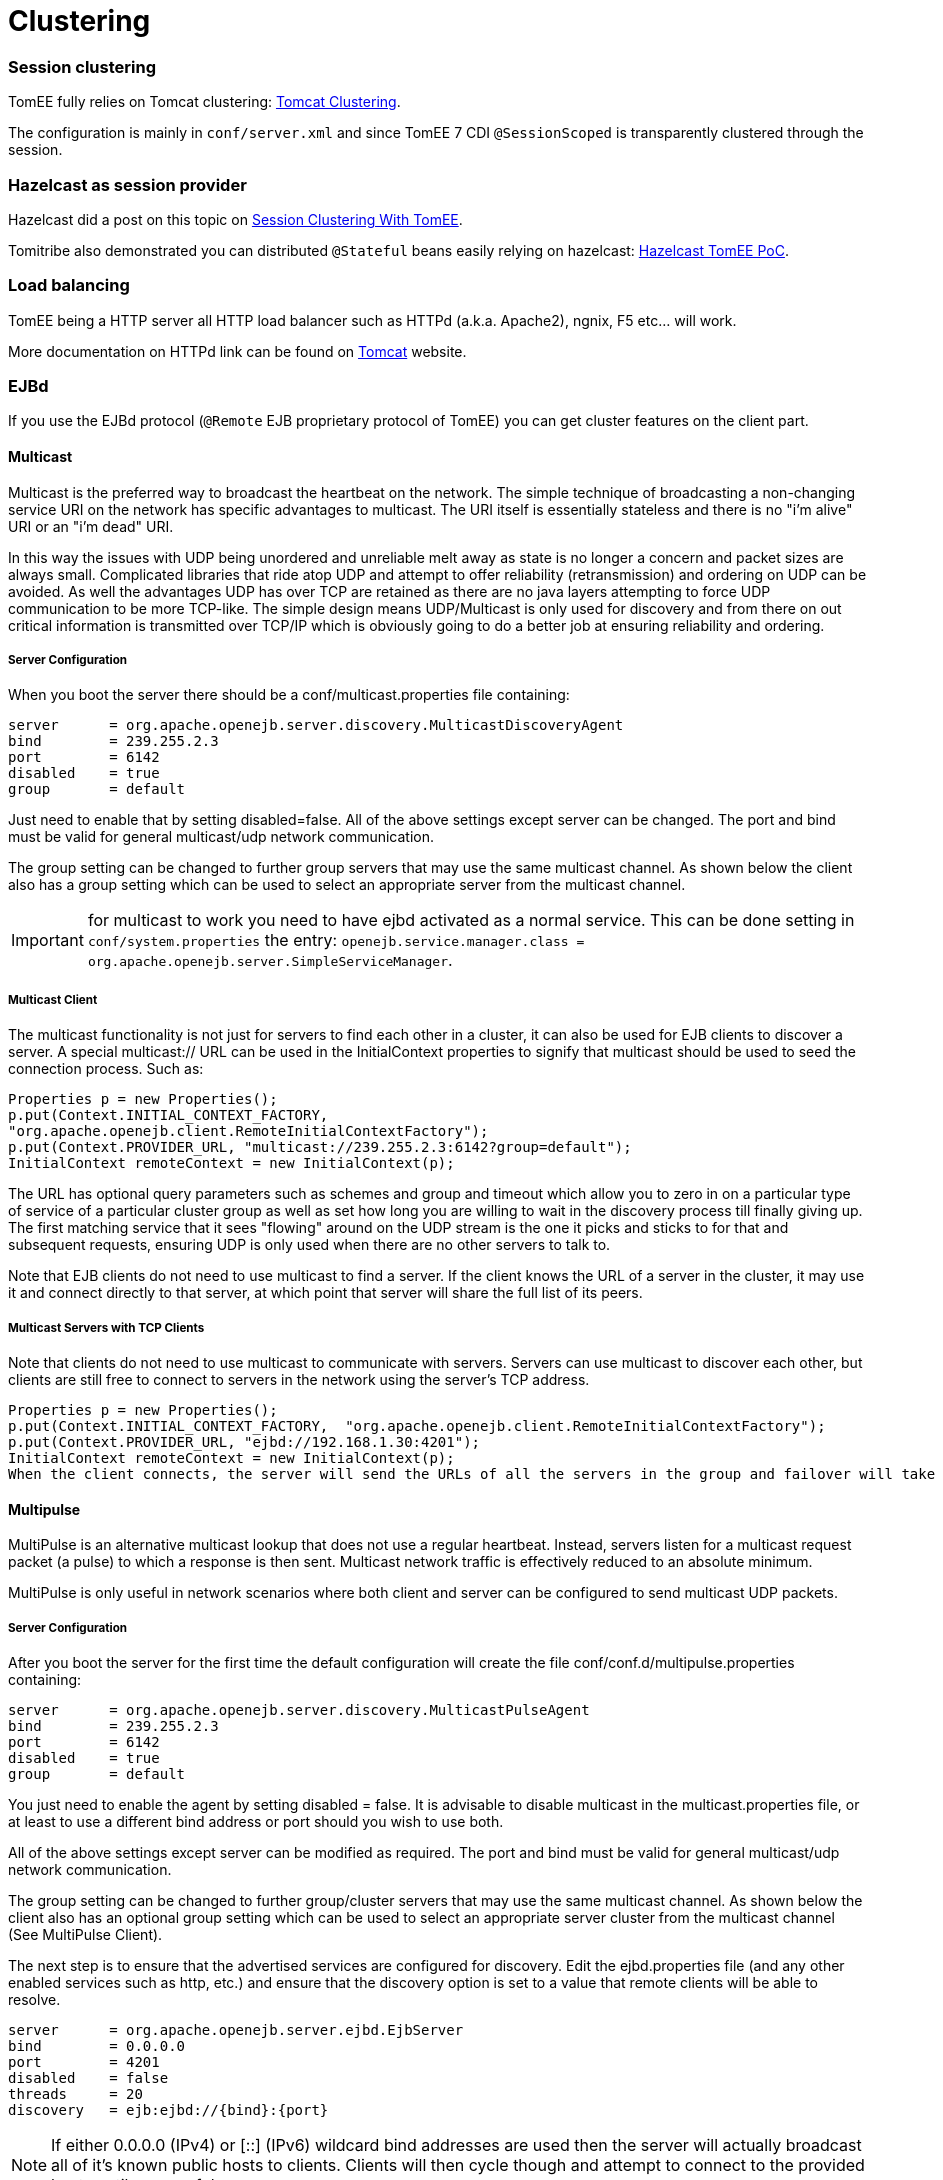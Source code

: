 = Clustering
:jbake-date: 2016-03-16
:jbake-type: page
:jbake-status: published
:jbake-tomeepdf:


=== Session clustering

TomEE fully relies on Tomcat clustering: https://tomcat.apache.org/tomcat-7.0-doc/cluster-howto.html[Tomcat Clustering].

The configuration is mainly in `conf/server.xml` and since TomEE 7 CDI `@SessionScoped` is transparently clustered
through the session.

=== Hazelcast as session provider

Hazelcast did a post on this topic on https://hazelcast.com/use-cases/web-session-clustering/session-clustering-tomee/[Session Clustering With TomEE].

Tomitribe also demonstrated you can distributed `@Stateful` beans easily relying on hazelcast: https://github.com/tomitribe/hazelcast-tomee-poc[Hazelcast TomEE PoC].

=== Load balancing

TomEE being a HTTP server all HTTP load balancer such as HTTPd (a.k.a. Apache2), ngnix, F5 etc... will work.

More documentation on HTTPd link can be found on https://tomcat.apache.org/connectors-doc/webserver_howto/apache.html[Tomcat] website.

=== EJBd

If you use the EJBd protocol (`@Remote` EJB proprietary protocol of TomEE) you can get cluster features on the client
part.

==== Multicast

Multicast is the preferred way to broadcast the heartbeat on the network. The simple technique of broadcasting a non-changing service URI on the network has specific advantages to multicast. The URI itself is essentially stateless and there is no "i'm alive" URI or an "i'm dead" URI.

In this way the issues with UDP being unordered and unreliable melt away as state is no longer a concern and packet sizes are always small. Complicated libraries that ride atop UDP and attempt to offer reliability (retransmission) and ordering on UDP can be avoided. As well the advantages UDP has over TCP are retained as there are no java layers attempting to force UDP communication to be more TCP-like. The simple design means UDP/Multicast is only used for discovery and from there on out critical information is transmitted over TCP/IP which is obviously going to do a better job at ensuring reliability and ordering.

===== Server Configuration

When you boot the server there should be a conf/multicast.properties file containing:

[source,bash]
----
server      = org.apache.openejb.server.discovery.MulticastDiscoveryAgent
bind        = 239.255.2.3
port        = 6142
disabled    = true
group       = default
----

Just need to enable that by setting disabled=false. All of the above settings except server can be changed. The port and bind must be valid for general multicast/udp network communication.

The group setting can be changed to further group servers that may use the same multicast channel. As shown below the client also has a group setting which can be used to select an appropriate server from the multicast channel.

IMPORTANT: for multicast to work you need to have ejbd activated as a normal service. This can be done setting in `conf/system.properties` the entry: `openejb.service.manager.class = org.apache.openejb.server.SimpleServiceManager`.

===== Multicast Client

The multicast functionality is not just for servers to find each other in a cluster, it can also be used for EJB clients to discover a server. A special multicast:// URL can be used in the InitialContext properties to signify that multicast should be used to seed the connection process. Such as:

[source,java]
----
Properties p = new Properties();
p.put(Context.INITIAL_CONTEXT_FACTORY,
"org.apache.openejb.client.RemoteInitialContextFactory");
p.put(Context.PROVIDER_URL, "multicast://239.255.2.3:6142?group=default");
InitialContext remoteContext = new InitialContext(p);
----

The URL has optional query parameters such as schemes and group and timeout which allow you to zero in on a particular type of service of a particular cluster group as well as set how long you are willing to wait in the discovery process till finally giving up. The first matching service that it sees "flowing" around on the UDP stream is the one it picks and sticks to for that and subsequent requests, ensuring UDP is only used when there are no other servers to talk to.

Note that EJB clients do not need to use multicast to find a server. If the client knows the URL of a server in the cluster, it may use it and connect directly to that server, at which point that server will share the full list of its peers.

===== Multicast Servers with TCP Clients

Note that clients do not need to use multicast to communicate with servers. Servers can use multicast to discover each other, but clients are still free to connect to servers in the network using the server's TCP address.

[source,java]
----
Properties p = new Properties();
p.put(Context.INITIAL_CONTEXT_FACTORY,  "org.apache.openejb.client.RemoteInitialContextFactory");
p.put(Context.PROVIDER_URL, "ejbd://192.168.1.30:4201");
InitialContext remoteContext = new InitialContext(p);
When the client connects, the server will send the URLs of all the servers in the group and failover will take place normally.
----

==== Multipulse

MultiPulse is an alternative multicast lookup that does not use a regular heartbeat. Instead, servers listen for a multicast request packet (a pulse) to which a response is then sent. Multicast network traffic is effectively reduced to an absolute minimum.

MultiPulse is only useful in network scenarios where both client and server can be configured to send multicast UDP packets.

===== Server Configuration

After you boot the server for the first time the default configuration will create the file conf/conf.d/multipulse.properties containing:

[source,bash]
----
server      = org.apache.openejb.server.discovery.MulticastPulseAgent
bind        = 239.255.2.3
port        = 6142
disabled    = true
group       = default
----

You just need to enable the agent by setting disabled = false. It is advisable to disable multicast in the multicast.properties file, or at least to use a different bind address or port should you wish to use both.

All of the above settings except server can be modified as required. The port and bind must be valid for general multicast/udp network communication.

The group setting can be changed to further group/cluster servers that may use the same multicast channel. As shown below the client also has an optional group setting which can be used to select an appropriate server cluster from the multicast channel (See MultiPulse Client).

The next step is to ensure that the advertised services are configured for discovery. Edit the ejbd.properties file (and any other enabled services such as http, etc.) and ensure that the discovery option is set to a value that remote clients will be able to resolve.

[source,bash]
----
server      = org.apache.openejb.server.ejbd.EjbServer
bind        = 0.0.0.0
port        = 4201
disabled    = false
threads     = 20
discovery   = ejb:ejbd://{bind}:{port}
----

NOTE: If either 0.0.0.0 (IPv4) or [::] (IPv6) wildcard bind addresses are used then the server will actually broadcast all of it's known public hosts to clients. Clients will then cycle though and attempt to connect to the provided hosts until successful.

If localhost is used then only clients on the same physical machine will actually 'see' the server response.

===== MultiPulse Client

The multipulse functionality is not just for servers to find each other in a cluster, it can also be used for EJB clients to discover a server. A special multipulse:// URL can be used in the InitialContext properties to signify that multipulse should be used to seed the connection process. Such as:

[source,java]
----
Properties p = new Properties();
p.put(Context.INITIAL_CONTEXT_FACTORY, "org.apache.openejb.client.RemoteInitialContextFactory");
p.put(Context.PROVIDER_URL, "multipulse://239.255.2.3:6142?group=default&timeout=250");
InitialContext remoteContext = new InitialContext(p);
----

The URL has optional query parameters such as schemes and group and timeout which allow you to zero in on a particular type of service of a particular cluster group as well as set how long you are willing to wait in the discovery process till finally giving up. The first matching service that it sees "flowing" around on the UDP stream is the one it picks and sticks to for that and subsequent requests, ensuring UDP is only used when there are no other servers to talk to.

Note that EJB clients do not need to use multipulse to find a server. If the client knows the URL of a server in the cluster, it may use it and connect directly to that server, at which point that server will share the full list of its peers.

Multicast Servers with TCP Clients

Note that clients do not need to use multipulse to communicate with servers. Servers can use multicast to discover each other, but clients are still free to connect to servers in the network using the server's TCP address.
[source,java]
----
Properties p = new Properties();
p.put(Context.INITIAL_CONTEXT_FACTORY,  "org.apache.openejb.client.RemoteInitialContextFactory");
p.put(Context.PROVIDER_URL, "ejbd://192.168.1.30:4201");
InitialContext remoteContext = new InitialContext(p);
----

When the client connects, the server will send the URLs of all the servers in the group and failover will take place normally.

==== Multipoint

As TCP has no real broadcast functionality to speak of, communication of who is in the network is achieved by each server having a physical connection to each other server in the network.

To join the network, the server must be configured to know the address of at least one server in the network and connect to it. When it does both servers will exchange the full list of all the other servers each knows about. Each server will then connect to any new servers they've just learned about and repeat the processes with those new servers. The end result is that everyone has a direct connection to everyone 100% of the time, hence the made-up term "multipoint" to describe this situation of each server having multiple point-to-point connections which create a fully connected graph.

On the client side things are similar. It needs to know the address of at least one server in the network and be able to connect to it. When it does it will get the full (and dynamically maintained) list of every server in the network. The client doesn't connect to each of those servers immediately, but rather consults the list in the event of a failover, using it to decide who to connect to next.

The entire process is essentially the art of using a statically maintained list to bootstrap getting the more valuable dynamically maintained list.

===== Server Configuration

In the server this list can be specified via the conf/multipoint.properties file like so:

[source,bash]
----
server      = org.apache.openejb.server.discovery.MultipointDiscoveryAgent
bind        = 127.0.0.1
port        = 4212
disabled    = false
initialServers = 192.168.1.20:4212, 192.168.1.30:4212, 192.168.1.40:4212
----

The above configuration shows the server has an port 4212 open for connections by other servers for multipoint communication. The initialServers list should be a comma separated list of other similar servers on the network. Only one of the servers listed is required to be running when this server starts up -- it is not required to list all servers in the network.

===== Client Configuration

Configuration in the client is similar, but note that EJB clients do not participate directly in multipoint communication and do not connect to the multipoint port. The server list is simply a list of the regular ejbd:// urls that a client normally uses to connect to a server.

[source,java]
----
Properties p = new Properties();
p.put(Context.INITIAL_CONTEXT_FACTORY, "org.apache.openejb.client.RemoteInitialContextFactory");
p.put(Context.PROVIDER_URL, "failover:ejbd://192.168.1.20:4201,ejbd://192.168.1.30:4201");
InitialContext remoteContext = new InitialContext(p);
----

Failover can work entirely driven by the server, the client does not need to be configured to participate. A client can connect as usual to the server.

[source,java]
----
Properties p = new Properties();
p.put(Context.INITIAL_CONTEXT_FACTORY, "org.apache.openejb.client.RemoteInitialContextFactory");
p.put(Context.PROVIDER_URL, "ejbd://192.168.1.20:4201");
InitialContext remoteContext = new InitialContext(p);
----

If the server at 192.168.1.20:4201 supports failover, so will the client.

In this scenario the list of servers used for failover is supplied entirely by the server at 192.168.1.20:4201. The server could have aquired the list via multicast or multipoint (or both), but this detail is not visible to the client.

===== Considerations

====== Network size

The general disadvantage of this topology is the number of connections required. The number of connections for the network of servers is equal to (n * n - n) / 2, where n is the number of servers. For example, with 5 servers you need 10 connections, with 10 servers you need 45 connections, and with 50 servers you need 1225 connections. This is of course the number of connections across the entire network, each individual server only needs n - 1 connections.

The handling of these sockets is all asynchronous Java NIO code which allows the server to handle many connections (all of them) with one thread. From a pure threading perspective, the option is extremely efficient with just one thread to listen and broadcast to many peers.

====== Double connect

It is possible in this process that two servers learn of each other at the same time and each attempts to connect to the other simultaneously, resulting in two connections between the same two servers. When this happens both servers will detect the extra connection and one of the connections will be dropped and one will be kept. In practice this race condition rarely happens and can be avoided almost entirely by fanning out server startup by as little as 100 milliseconds.

===== Recommandation

As mentioned the initialServers is only used for bootstrapping the multipoint network. Once running, all servers will dynamically establish direct connections with each other and there is no single point of failure.

However to ensure that the bootstrapping process can occur successfully, the initialServers property of the conf/multipoint.properties file must be set carefully and with a specific server start order in mind. Each server consults its initialServers list exactly once in the bootstrapping phase at startup, after that time connections are made dynamically.

This means that at least one of the servers listed in initialServers must already be running when the server starts or the server might never become introduced and connected to all the other servers in the network.
